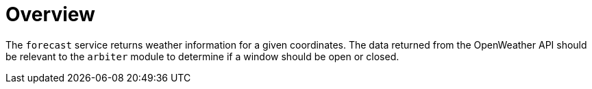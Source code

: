 = Overview

The ``forecast`` service returns weather information for a given coordinates.  The data returned from the OpenWeather API should be relevant to the `arbiter` module to determine if a window should be open or closed.